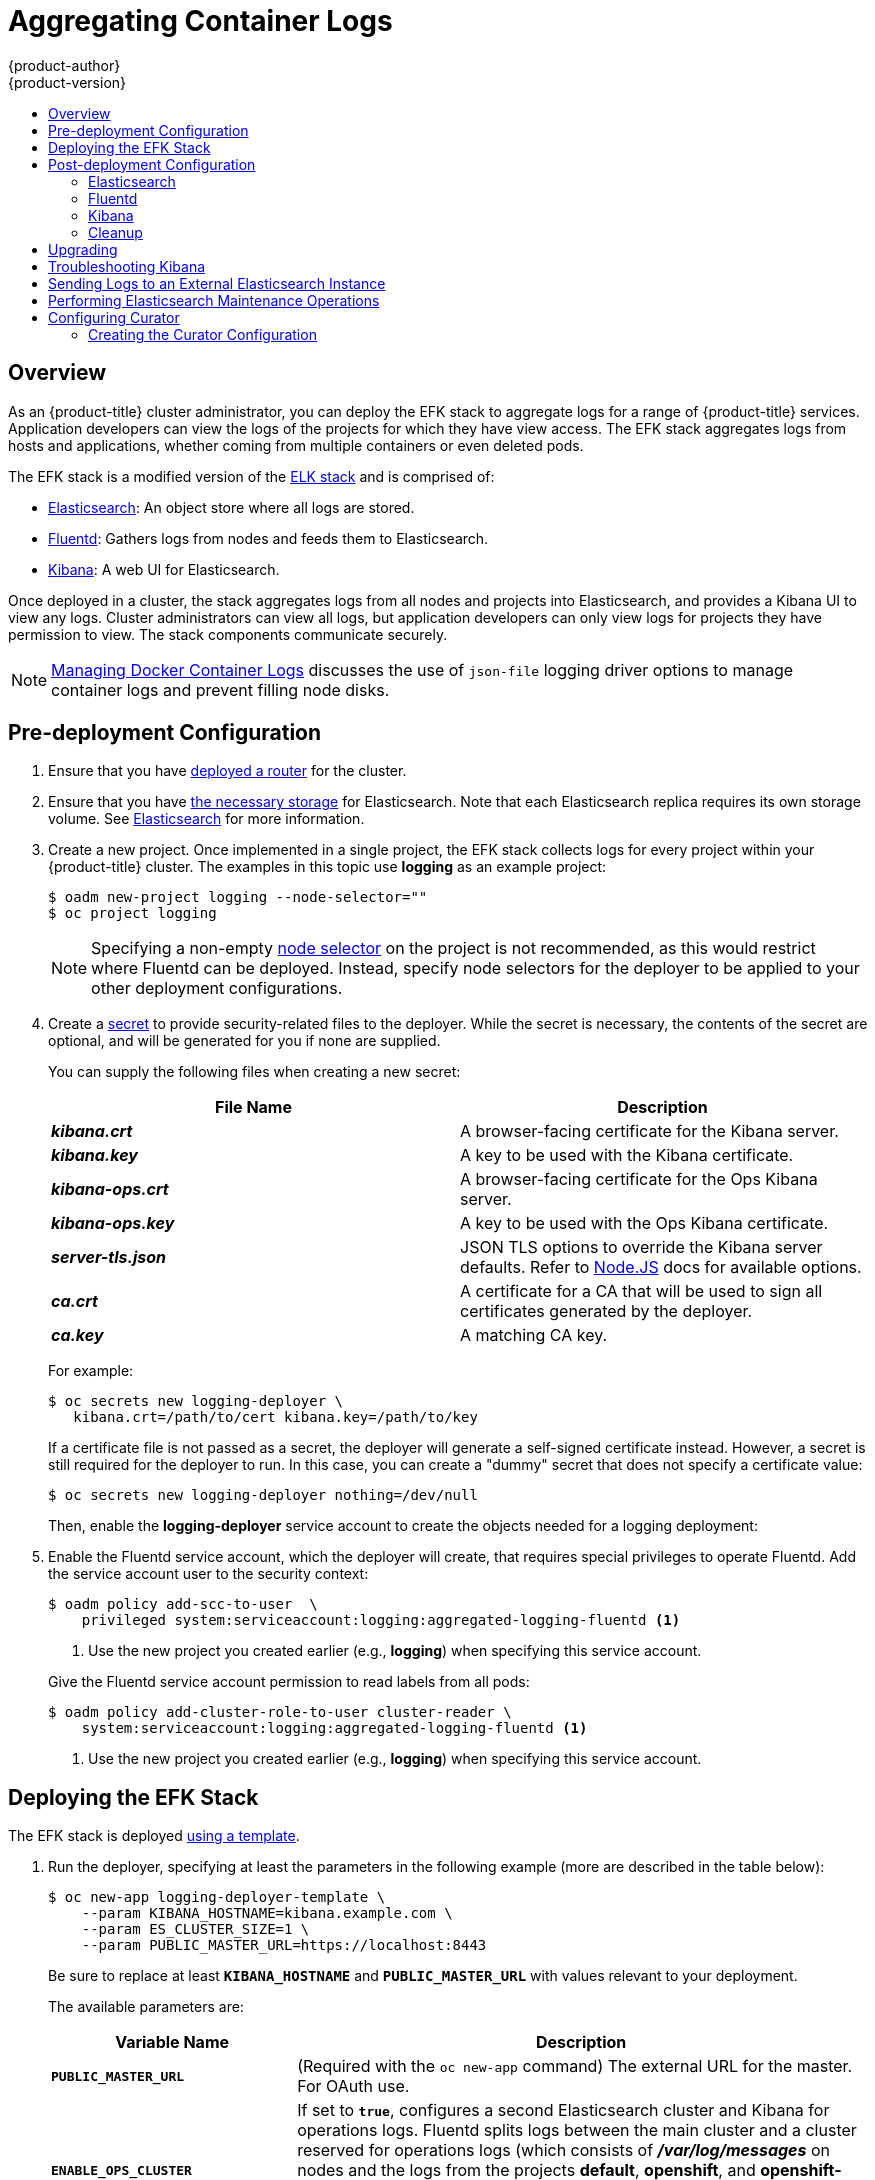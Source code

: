 [[install-config-aggregate-logging]]
= Aggregating Container Logs
{product-author}
{product-version}
:data-uri:
:icons:
:experimental:
:toc: macro
:toc-title:
:prewrap!:

toc::[]

== Overview

As an {product-title} cluster administrator, you can deploy the EFK stack to
aggregate logs for a range of {product-title} services. Application developers
can view the logs of the projects for which they have view access. The EFK stack
aggregates logs from hosts and applications, whether coming from multiple
containers or even deleted pods.

The EFK stack is a modified version of the
https://www.elastic.co/videos/introduction-to-the-elk-stack[ELK stack] and is
comprised of:

* https://www.elastic.co/products/elasticsearch[Elasticsearch]: An object store where all logs are stored.
* http://www.fluentd.org/architecture[Fluentd]: Gathers logs from nodes and feeds them to Elasticsearch.
* https://www.elastic.co/guide/en/kibana/current/introduction.html[Kibana]: A web UI for Elasticsearch.
ifdef::openshift-origin[]
* https://www.elastic.co/guide/en/elasticsearch/client/curator/current/about.html[Curator]: Removes old logs from Elasticsearch.
endif::openshift-origin[]

Once deployed in a cluster, the stack aggregates logs from all nodes and
projects into Elasticsearch, and provides a Kibana UI to view any logs. Cluster
administrators can view all logs, but application developers can only view logs
for projects they have permission to view. The stack components communicate
securely.

[NOTE]
====
xref:../install_config/install/prerequisites.adoc#managing-docker-container-logs[Managing
Docker Container Logs] discusses the use of `json-file` logging driver options
to manage container logs and prevent filling node disks.
====

== Pre-deployment Configuration

. Ensure that you have xref:../install_config/install/deploy_router.adoc#install-config-install-deploy-router[deployed a router] for the cluster.
. Ensure that you have xref:../install_config/persistent_storage/index.adoc#install-config-persistent-storage-index[the
necessary storage] for Elasticsearch. Note that each Elasticsearch replica
requires its own storage volume. See
xref:aggregated-elasticsearch[Elasticsearch] for more information.
ifdef::openshift-enterprise[]
. Ansible-based installs should create the *logging-deployer-template*
template in the *openshift* project.
Otherwise you can create it with the following command:
+
====
----
$ oc create -n openshift -f \
    /usr/share/openshift/examples/infrastructure-templates/enterprise/logging-deployer.yaml
----
====
endif::openshift-enterprise[]
ifdef::openshift-origin[]
. If your installation did not create templates in the *openshift* namespace, the
*logging-deployer-template* and *logging-deployer-account-template* templates
may not exist. In that case you can create them with the following command:
+
====
----
$ oc create -n openshift -f \
    https://raw.githubusercontent.com/openshift/origin-aggregated-logging/master/deployer/deployer.yaml
----
====
endif::openshift-origin[]
. Create a new project. Once implemented in a single project, the EFK stack
collects logs for every project within your {product-title} cluster. The
examples in this topic use *logging* as an example project:
+
====
----
$ oadm new-project logging --node-selector=""
$ oc project logging
----
====
+
[NOTE]
====
Specifying a non-empty
xref:../admin_guide/managing_projects.adoc#using-node-selectors[node
selector] on the project is not recommended, as this would restrict
where Fluentd can be deployed. Instead, specify node selectors for the
deployer to be applied to your other deployment configurations.
====

. Create a xref:../dev_guide/secrets.adoc#dev-guide-secrets[secret] to provide security-related files to the deployer. While the secret is necessary, the contents of the secret are optional, and will be generated for you if none are supplied.
+
You can supply the following files when creating a new secret:
+
[cols="2",options="header"]
|===
|File Name
|Description

|*_kibana.crt_*
|A browser-facing certificate for the Kibana server.

|*_kibana.key_*
|A key to be used with the Kibana certificate.

|*_kibana-ops.crt_*
|A browser-facing certificate for the Ops Kibana server.

|*_kibana-ops.key_*
|A key to be used with the Ops Kibana certificate.

|*_server-tls.json_*
|JSON TLS options to override the Kibana server defaults. Refer to
https://nodejs.org/api/tls.html#tls_tls_connect_options_callback[Node.JS] docs
for available options.

|*_ca.crt_*
|A certificate for a CA that will be used to sign all certificates generated by
the deployer.

|*_ca.key_*
|A matching CA key.
|===
+
For example:
+
----
$ oc secrets new logging-deployer \
   kibana.crt=/path/to/cert kibana.key=/path/to/key
----
+
If a certificate file is not passed as a secret, the deployer will generate a
self-signed certificate instead. However, a secret is still required for
the deployer to run. In this case, you can create a "dummy" secret that
does not specify a certificate value:
+
----
$ oc secrets new logging-deployer nothing=/dev/null
----

ifdef::openshift-enterprise[]
. Create the deployer xref:../admin_guide/service_accounts.adoc#admin-guide-service-accounts[service
account]:
+
====
----
$ oc create -f - <<API
apiVersion: v1
kind: ServiceAccount
metadata:
  name: logging-deployer
secrets:
- name: logging-deployer
API
----
====
endif::openshift-enterprise[]
ifdef::openshift-origin[]
. Create the deployer xref:../admin_guide/service_accounts.adoc#admin-guide-service-accounts[service
account] and custom roles:
+
====
----
$ oc new-app logging-deployer-account-template
----
====
endif::openshift-origin[]
+
Then, enable the *logging-deployer* service account to create the objects
needed for a logging deployment:
ifdef::openshift-enterprise[]
+
====
----
$ oc policy add-role-to-user edit --serviceaccount logging-deployer
----
====
endif::openshift-enterprise[]
ifdef::openshift-origin[]
+
====
----
$ oc policy add-role-to-user edit --serviceaccount logging-deployer
$ oc policy add-role-to-user daemonset-admin --serviceaccount logging-deployer
$ oadm policy add-cluster-role-to-user oauth-editor \
       system:serviceaccount:logging:logging-deployer <1>
----
<1> Use the new project you created earlier (e.g., *logging*) when specifying
this service account.
====
endif::openshift-origin[]

. Enable the Fluentd service account, which the deployer will create, that
requires special privileges to operate Fluentd. Add the service account user to
the security context:
+
====
----
$ oadm policy add-scc-to-user  \
    privileged system:serviceaccount:logging:aggregated-logging-fluentd <1>
----
<1> Use the new project you created earlier (e.g., *logging*) when specifying
this service account.
====
+
Give the Fluentd service account permission to read labels from all pods:
+
====
----
$ oadm policy add-cluster-role-to-user cluster-reader \
    system:serviceaccount:logging:aggregated-logging-fluentd <1>
----
<1> Use the new project you created earlier (e.g., *logging*) when specifying
this service account.
====

[[deploying-the-efk-stack]]
== Deploying the EFK Stack

The EFK stack is deployed xref:../dev_guide/templates.adoc#dev-guide-templates[using a template].

. Run the deployer, specifying at least the parameters in the following example (more are described in the table below):
+
====
----
$ oc new-app logging-deployer-template \
    --param KIBANA_HOSTNAME=kibana.example.com \
    --param ES_CLUSTER_SIZE=1 \
    --param PUBLIC_MASTER_URL=https://localhost:8443
----
====
+
Be sure to replace at least `*KIBANA_HOSTNAME*` and `*PUBLIC_MASTER_URL*` with
values relevant to your deployment.
+
The available parameters are:
+
[cols="3,7",options="header"]
|===
|Variable Name
|Description

|`*PUBLIC_MASTER_URL*`
|(Required with the `oc new-app` command) The external URL for the master. For
OAuth use.

|`*ENABLE_OPS_CLUSTER*`
|If set to `*true*`, configures a second Elasticsearch cluster and Kibana for
operations logs. Fluentd splits
logs between the main cluster and a cluster reserved for operations
logs (which consists of *_/var/log/messages_* on nodes and the logs from the
projects *default*, *openshift*, and *openshift-infra*).
This means a second Elasticsearch and Kibana are deployed. The deployments
are distinguishable by the *-ops* included in their names and have parallel
deployment options listed below.

|`*KIBANA_HOSTNAME*`, `*KIBANA_OPS_HOSTNAME*`
|(Required with the `oc new-app` command) The external host name for web clients
to reach Kibana.

|`*ES_CLUSTER_SIZE*`, `*ES_OPS_CLUSTER_SIZE*`
|(Required with the `oc new-app` command) The number of instances of
Elasticsearch to deploy. Redundancy requires at least three, and more can be
used for scaling.

|`*ES_INSTANCE_RAM*`, `*ES_OPS_INSTANCE_RAM*`
|Amount of RAM to reserve per Elasticsearch instance. The default is 8G (for 8GB), and it
must be at least 512M. Possible suffixes are G,g,M,m.

|`*ES_NODE_QUORUM*`, `*ES_OPS_NODE_QUORUM*`
|The quorum required to elect a new master. Should be more than half the intended cluster size.

|`*ES_RECOVER_AFTER_NODES*`, `*ES_OPS_RECOVER_AFTER_NODES*`
|When restarting the cluster, require this many nodes to be present before starting recovery.
Defaults to one less than the cluster size to allow for one missing node.

|`*ES_RECOVER_EXPECTED_NODES*`, `*ES_OPS_RECOVER_EXPECTED_NODES*`
|When restarting the cluster, wait for this number of nodes to be present before starting recovery.
By default, the same as the cluster size.

|`*ES_RECOVER_AFTER_TIME*`, `*ES_OPS_RECOVER_AFTER_TIME*`
|When restarting the cluster, this is a timeout for waiting for the expected number of nodes to be present.
Defaults to "5m".

ifdef::openshift-origin[]
|`*ES_NODESELECTOR*`, `*ES_OPS_NODESELECTOR*`
| A node selector that specifies which nodes are eligible targets
for deploying Elasticsearch instances. This can be used to place
these instances on nodes reserved and/or optimized for running them.
For example, the selector could be `*node-type=infrastructure*`. At least
one active node must have this label before Elasticsearch will deploy.

|`*KIBANA_NODESELECTOR*`, `*KIBANA_OPS_NODESELECTOR*`, `*CURATOR_NODESELECTOR*`
| A node selector that specifies which nodes are eligible targets
for deploying Kibana or Curator instances.

|`*FLUENTD_NODESELECTOR*`
| A node selector that specifies which nodes are eligible targets
for deploying Fluentd instances. Defaults to "logging-infra-fluentd=true".

|`*IMAGE_PREFIX*`
|The prefix for logging component images. For example, setting the prefix to
*openshift/origin-* creates *openshift/origin-logging-deployer:v1.2*.

|`*IMAGE_VERSION*`
|The version for logging component images. For example, setting the version to
*v1.2* creates *openshift/origin-logging-deployer:v1.2*.
endif::openshift-origin[]
ifdef::openshift-enterprise[]
|`*IMAGE_PREFIX*`
|The prefix for logging component images. For example, setting the prefix to
*registry.access.redhat.com/openshift3/ose-* creates *registry.access.redhat.com/openshift3/ose-logging-deployer:latest*.

|`*IMAGE_VERSION*`
|The version for logging component images. For example, setting the version to
*v3.2* creates *registry.access.redhat.com/openshift3/ose-logging-deployer:v3.2*.
endif::openshift-enterprise[]
|===
+
Running the deployer creates a deployer pod and prints its name.

. Wait until the pod is running.
This can take up to a few minutes to retrieve the deployer image
from the registry.
You can watch its process with:
+
----
$ oc get pod/<pod_name> -w
----
+
If it seems to be taking too long to start, you can retrieve more details about
the pod and any associated events with:
+
----
$ oc describe pod/<pod_name>
----
+
When it runs, you can check the logs of the resulting pod to see if the
deployment was successful:
+
----
$ oc logs -f <pod_name>
----

ifdef::openshift-enterprise[]
. As a cluster administrator, deploy the `logging-support-template` template
that the deployer created:
+
----
$ oc new-app logging-support-template
----
+
[IMPORTANT]
====
Deployment of logging components should begin automatically. However,
because deployment is triggered based on tags being imported into the
ImageStreams created in this step, and not all tags are automatically
imported, this mechanism has become unreliable as multiple versions are
released. Therefore, manual importing may be necessary as follows.

For each ImageStream `logging-auth-proxy`, `logging-kibana`,
`logging-elasticsearch`, and `logging-fluentd`, manually import the
tag corresponding to the `*IMAGE_VERSION*` specified (or defaulted)
for the deployer.

----
$ oc import-image <name>:<version> --from <prefix><name>:<tag>
----

For example:

----
$ oc import-image logging-auth-proxy:3.2.0 \
     --from registry.access.redhat.com/openshift3/logging-auth-proxy:3.2.0
$ oc import-image logging-kibana:3.2.0 \
     --from registry.access.redhat.com/openshift3/logging-kibana:3.2.0
$ oc import-image logging-elasticsearch:3.2.0 \
     --from registry.access.redhat.com/openshift3/logging-elasticsearch:3.2.0
$ oc import-image logging-fluentd:3.2.0 \
     --from registry.access.redhat.com/openshift3/logging-fluentd:3.2.0
----
====

endif::openshift-enterprise[]

== Post-deployment Configuration

[[aggregated-elasticsearch]]
=== Elasticsearch

A highly-available environment requires at least three replicas of
Elasticsearch; each on a different host. Elasticsearch replicas require their
own storage, but an {product-title} deployment configuration shares storage
volumes between all its pods. So, when scaled up, the EFK deployer ensures each
replica of Elasticsearch has its own deployment configuration.

*Viewing all Elasticsearch Deployments*

To view all current Elasticsearch deployments:

====
----
$ oc get dc --selector logging-infra=elasticsearch
----
====

[[aggregated-logging-persistent-storage]]
*Persistent Elasticsearch Storage*

The deployer creates an ephemeral deployment in which all of a pod's data is
lost upon restart. For production usage, add a persistent storage volume to each
Elasticsearch deployment configuration.

The best-performing volumes are local disks, if it is possible to use
them. Doing so requires some preparation as follows.

. The relevant service account must be given the privilege to mount and edit a
local volume, as follows:
+
====
----
$ oadm policy add-scc-to-user privileged  \
       system:serviceaccount:logging:aggregated-logging-elasticsearch <1>
----
<1> Use the new project you created earlier (e.g., *logging*) when specifying
this service account.
====

. Each Elasticsearch replica definition must be patched to claim that privilege,
for example:
+
----
$ for dc in $(oc get deploymentconfig --selector logging-infra=elasticsearch -o name); do
    oc scale $dc --replicas=0
    oc patch $dc \
       -p '{"spec":{"template":{"spec":{"containers":[{"name":"elasticsearch","securityContext":{"privileged": true}}]}}}}'
  done
----

. The Elasticsearch pods must be located on the correct nodes to use
the local storage, and should not move around even if those nodes are
taken down for a period of time. This requires giving each Elasticsearch
replica a node selector that is unique to the node where an administrator
has allocated storage for it. xref:logging-node-selector[See below
for directions on setting a node selector].

. Once these steps are taken, a local host mount can be applied to each replica
as in this example (where we assume storage is mounted at the same path on each node):
+
ifdef::openshift-origin[]
----
$ for dc in $(oc get deploymentconfig --selector logging-infra=elasticsearch -o name); do
    oc set volume $dc \
          --add --overwrite --name=elasticsearch-storage \
          --type=hostPath --path=/usr/local/es-storage
    oc deploy --latest $dc
    oc scale $dc --replicas=1
  done
----
endif::openshift-origin[]
ifdef::openshift-enterprise[]
----
$ for dc in $(oc get deploymentconfig --selector logging-infra=elasticsearch -o name); do
    oc set volume $dc \
          --add --overwrite --name=elasticsearch-storage \
          --type=hostPath --path=/usr/local/es-storage
    oc scale $dc --replicas=1
  done
----
endif::openshift-enterprise[]

If using host mounts is impractical or undesirable, it may be necessary to
attach block storage as a
xref:../architecture/additional_concepts/storage.adoc#persistent-volume-claims[PersistentVolumeClaim]
as in the following example:

----
$ oc set volume dc/logging-es-<unique> \
          --add --overwrite --name=elasticsearch-storage \
          --type=persistentVolumeClaim --claim-name=logging-es-1
----

[WARNING]
====
Using NFS storage directly or as a PersistentVolume (or via other NAS
such as Gluster) is not supported for Elasticsearch storage, as Lucene
relies on filesystem behavior that NFS does not supply. Data corruption
and other problems can occur. If NFS storage is a requirement, you can
allocate a large file on that storage to serve as a storage device and
treat it as a host mount on each host. For example:

----
$ truncate -s 1T /nfs/storage/elasticsearch-1
$ mkfs.xfs /nfs/storage/elasticsearch-1
$ mount -o loop /nfs/storage/elasticsearch-1 /usr/local/es-storage
$ chown 1000:1000 /usr/local/es-storage
----

Then, use *_/usr/local/es-storage_* as a host-mount as
described above. Performance under this solution is significantly
worse than using actual local drives.
====


[[logging-node-selector]]
*Node Selector*

Because Elasticsearch can use a lot of resources, all members of a cluster
should have low latency network connections to each other. Ensure this by
directing the instances to dedicated nodes, or a dedicated region within your
cluster, using a
xref:../admin_guide/managing_projects.adoc#using-node-selectors[node selector].

To configure a node selector, edit each deployment configuration and add the
`*nodeSelector*` parameter to specify the label of the desired nodes:

====
----
apiVersion: v1
kind: DeploymentConfig
spec:
  template:
    spec:
      nodeSelector:
        nodelabel: logging-es-node-1
----
====

Alternatively you can use the `oc patch` command:
====
----
$ oc patch dc/logging-es-<unique_name> \
   -p '{"spec":{"template":{"spec":{"nodeSelector":{"nodeLabel":"logging-es-node-1"}}}}}'
----
====

[[scaling-elasticsearch]]
*Changing the Scale of Elasticsearch*

If you need to scale up the number of Elasticsearch instances your cluster uses,
it is not as simple as changing the number of Elasticsearch cluster nodes. This
is due to the nature of persistent volumes and how Elasticsearch is configured
to store its data and recover the cluster. Instead, you must create a deployment
configuration for each Elasticsearch cluster node.

During installation, the deployer
xref:../install_config/imagestreams_templates.adoc#install-config-imagestreams-templates[creates templates] with the
Elasticsearch configurations provided to it: *logging-es-template* and
*logging-es-ops-template* if the deployer was run with
`*ENABLE_OPS_CLUSTER=true*`.

The node quorum and recovery settings were initially set based on the
`*CLUSTER_SIZE*` value provided to the deployer. Since the cluster size is
changing, those values need to be updated.

. Prior to changing the number of Elasticsearch cluster nodes, the EFK stack
should first be scaled down to preserve log data as described in
xref:../install_config/upgrading/manual_upgrades.adoc#manual-upgrading-efk-logging-stack[Upgrading
the EFK Logging Stack].

. Edit the cluster template you are scaling up and change the parameters to the
desired value:
+
- `*NODE_QUORUM*` is the intended cluster size / 2 (rounded down) + 1. For an
intended cluster size of 5, the quorum would be 3.
+
- `*RECOVER_EXPECTED_NODES*` is the same as the intended cluster size.
+
- `*RECOVER_AFTER_NODES*` is the intended cluster size - 1.
+
====
----
$ oc edit template logging-es[-ops]-template
----
====
+
. In addition to updating the template, all of the deployment configurations for
that cluster also need to have the three environment variable values above
updated. To edit each of the configurations for the cluster in series, you use
the following.
+
====
----
$ oc get dc -l component=es[-ops] -o name | xargs -r oc edit
----
====
+
. Create an additional deployment configuration, run the following
command against the Elasticsearch cluster you want to to scale up for
(*logging-es-template* or *logging-es-ops-template*).
+
====
----
$ oc new-app logging-es[-ops]-template
----
====
+
These deployments will be named differently, but all will have the *logging-es*
prefix. Be aware of the cluster parameters (described in the deployer
parameters) based on cluster size that may need corresponding adjustment in the
template, as well as existing deployments.

. After the intended number of deployment configurations are created, scale up
your cluster, starting with Elasticsearch as described in
xref:../install_config/upgrading/manual_upgrades.adoc#manual-upgrading-efk-logging-stack[Upgrading
the EFK Logging Stack].
+
[NOTE]
====
The `oc new-app logging-es[-ops]-template` command creates a deployment
configuration with a persistent volume. If you want to create a Elasticsearch
cluster node with a persistent volume attached to it, upon creation you can
instead run the following command to create your deployment configuration with a
persistent volume claim (PVC) attached.

----
$ oc process logging-es-template | oc volume -f - \
          --add --overwrite --name=elasticsearch-storage \
          --type=persistentVolumeClaim --claim-name={your_pvc}`
----
====

=== Fluentd

ifdef::openshift-enterprise[]
Once Elasticsearch is running, scale Fluentd to every node to feed logs into
Elasticsearch. The following example is for an {product-title} instance with
three nodes:

====
----
$ oc scale dc/logging-fluentd --replicas=3
----
====

You will need to scale Fluentd if nodes are added or subtracted.
endif::openshift-enterprise[]

ifdef::openshift-origin[]
Once Elasticsearch is running, label nodes to enable Fluentd to run on them
and feed logs to Elasticsearch. Use the `*FLUENTD_NODESELECTOR*` given to
the deployer (if different) in the command below:

====
----
$ oc label nodes --all logging-infra-fluentd=true
----
====

endif::openshift-origin[]

=== Kibana

To access the Kibana console from the {product-title} web console, add the
`loggingPublicURL` parameter in the *_/etc/origin/master/master-config.yaml_*
file, with the URL of the Kibana console (the `*KIBANA_HOSTNAME*` parameter).
The value must be an HTTPS URL:

====
----
...
assetConfig:
  ...
  loggingPublicURL: "https://kibana.example.com"
...
----
====

Setting the `loggingPublicURL` parameter creates a *View Archive* button on the
{product-title} web console under the *Browse* -> *Pods* -> *<pod_name>* ->
*Logs* tab. This links to the Kibana console.

You can scale the Kibana deployment as usual for redundancy:

====
----
$ oc scale dc/logging-kibana --replicas=2
----
====

You can see the UI by visiting the site specified at the `*KIBANA_HOSTNAME*`
variable.

See the https://www.elastic.co/guide/en/kibana/4.1/discover.html[Kibana
documentation] for more information on Kibana.

=== Cleanup

You can remove everything generated during the deployment while
leaving other project contents intact:

----
$ oc delete all --selector logging-infra=kibana
ifdef::openshift-enterprise[]
$ oc delete all --selector logging-infra=fluentd
endif::openshift-enterprise[]
ifdef::openshift-origin[]
$ oc delete all,daemonsets --selector logging-infra=fluentd
endif::openshift-origin[]
$ oc delete all --selector logging-infra=elasticsearch
$ oc delete all --selector logging-infra=curator
$ oc delete all,sa,oauthclient --selector logging-infra=support
$ oc delete secret logging-fluentd logging-elasticsearch \
    logging-es-proxy logging-kibana logging-kibana-proxy \
    logging-kibana-ops-proxy
----

[[aggregate-logging-upgrading]]
== Upgrading

To upgrade the EFK logging stack, see
xref:../install_config/upgrading/manual_upgrades.adoc#manual-upgrading-efk-logging-stack[Manual
Upgrades].

[[troubleshooting-kibana]]
== Troubleshooting Kibana

Using the Kibana console with {product-title} can cause problems that are easily
solved, but are not accompanied with useful error messages. Check the following
troubleshooting sections if you are experiencing any problems when deploying
Kibana on {product-title}:

*Login Loop*

The OAuth2 proxy on the Kibana console must share a secret with the master
host's OAuth2 server. If the secret is not identical on both servers, it can
cause a login loop where you are continuously redirected back to the Kibana
login page.

To fix this issue, delete the current oauthclient, and create a new one, using the
same template as before:

====
----
$ oc delete oauthclient/kibana-proxy
$ oc new-app logging-support-template
----
====

*Cryptic Error When Viewing the Console*

When attempting to visit the Kibana console, you may instead receive a browser
error:

====
----
{"error":"invalid_request","error_description":"The request is missing a required parameter,
 includes an invalid parameter value, includes a parameter more than once, or is otherwise malformed."}
----
====

This can be caused by a mismatch between the OAuth2 client and server. The
return address for the client must be in a whitelist so the server can securely
redirect back after logging in.

Fix this issue by replacing the OAuth client entry:

====
----
$ oc delete oauthclient/kibana-proxy
$ oc new-app logging-support-template
----
====

If the problem persists, check that you are accessing Kibana at a URL listed in
the OAuth client. This issue can be caused by accessing the URL at a forwarded
port, such as 1443 instead of the standard 443 HTTPS port. You can adjust the
server whitelist by editing the OAuth client:

====
----
$ oc edit oauthclient/kibana-proxy
----
====

*503 Error When Viewing the Console*

If you receive a proxy error when viewing the Kibana console, it could be caused
by one of two issues.

First, Kibana may not be recognizing pods. If Elasticsearch is slow in starting
up, Kibana may timeout trying to reach it. Check whether the relevant service
has any endpoints:

====
----
$ oc describe service logging-kibana
Name:                   logging-kibana
[...]
Endpoints:              <none>
----
====

If any Kibana pods are live, endpoints will be listed. If they are not, check
the state of the Kibana pods and deployment. You may need to scale the
deployment down and back up again.

The second possible issue may be caused if the route for accessing the Kibana
service is masked. This can happen if you perform a test deployment in one
project, then deploy in a different project without completely removing the
first deployment. When multiple routes are sent to the same destination, the
default router will only route to the first created. Check the problematic route
to see if it is defined in multiple places:

====
----
$ oc get route  --all-namespaces --selector logging-infra=support
----
====

[[sending-logs-to-an-external-elasticsearch-instance]]
== Sending Logs to an External Elasticsearch Instance

Fluentd sends logs to the value of the `ES_HOST`, `ES_PORT`, `OPS_HOST`, and
`OPS_PORT` environment variables of the Elasticsearch deployment configuration.
The application logs are directed to the `ES_HOST` destination, and operations
logs to `OPS_HOST`.

To direct logs to a specific Elasticsearch instance, edit the deployment
configuration and replace the value of the above variables with the desired
instance:

----
$ oc edit dc/<deployment_configuration>
----

For an external Elasticsearch instance to contain both application and
operations logs, you can set `ES_HOST` and `OPS_HOST` to the same destination,
while ensuring that `ES_PORT` and `OPS_PORT` also have the same value.

If your externally hosted Elasticsearch instance does not use TLS, update the
`*_CLIENT_CERT`, `*_CLIENT_KEY`, and `*_CA` variables to be empty. If it does
use TLS, but not mutual TLS, update the `*_CLIENT_CERT` and `*_CLIENT_KEY`
variables to be empty and patch or recreate the `logging-fluentd` secret with
the appropriate `*_CA` value for communicating with your Elasticsearch instance.
If it uses Mutual TLS as the provided Elasticsearch instance does, patch or
recreate the `logging-fluentd` secret with your client key, client cert, and CA.

ifdef::openshift-origin[]
Since Fluentd is deployed by a DaemonSet, update the
`logging-fluentd-template` template, delete your current DaemonSet, and recreate
it with `oc new-app logging-fluentd-template` after seeing all previous Fluentd
pods have terminated.
endif::openshift-origin[]

ifdef::openshift-enterprise[]
You can use `oc edit dc/logging-fluentd` to update your Fluentd configuration,
making sure to first scale down your number of replicas to zero before editing
the deployment configuration.
endif::openshift-enterprise[]

[NOTE]
====
If you are not using the provided Kibana and Elasticsearch images, you will not
have the same multi-tenant capabilities and your data will not be restricted by
user access to a particular project.
====

[[aggregate-logging-performing-elasticsearch-maintenance-operations]]
== Performing Elasticsearch Maintenance Operations

As of the Deployer version
ifdef::openshift-origin[]
1.2.0,
endif::openshift-origin[]
ifdef::openshift-enterprise[]
3.2.0,
endif::openshift-enterprise[]
an admin certificate, key, and CA that can be used to communicate with and perform
administrative operations on Elasticsearch are provided within the
`logging-elasticsearch` secret.

[NOTE]
====
To confirm whether or not your EFK installation provides these, run:
----
$ oc describe secret logging-elasticsearch
----
====

If they are not available, refer to
xref:../install_config/upgrading/manual_upgrades.adoc#manual-upgrading-efk-logging-stack[Manual
Upgrades] to ensure you are on the latest version first.

Connect to an Elasticsearch pod that is in the cluster on which you are
attempting to perform maintenance.

To find a pod in a cluster use either:

====
----
$ oc get pods -l component=es -o name | head -1
$ oc get pods -l component=es-ops -o name | head -1
----
====

Then, connect to a pod:

====
----
$ oc rsh <your_Elasticsearch_pod>
----
====

Once connected to an Elasticsearch container, you can use the certificates mounted
from the secret to communicate with Elasticsearch per its 1.5
link:https://www.elastic.co/guide/en/elasticsearch/reference/1.5/docs.html[Document APIs].

Fluentd sends its logs to Elasticsearch using the index format "{project_name}.{project_uuid}.YYYY.MM.DD"
where YYYY.MM.DD is the date of the log record.

For example, to delete all logs for the `logging` project with uuid `3b3594fa-2ccd-11e6-acb7-0eb6b35eaee3`
from June 15, 2016, we can run:

====
----
$ curl --key /etc/elasticsearch/keys/admin-key --cert /etc/elasticsearch/keys/admin-cert \
  --cacert /etc/elasticsearch/keys/admin-ca -XDELETE \
  "https://localhost:9200/logging.3b3594fa-2ccd-11e6-acb7-0eb6b35eaee3.2016.06.15"
----
====

[[configuring-curator]]
== Configuring Curator

ifdef::openshift-enterprise[]
[NOTE]
====
With Aggregated Logging version 3.2.1, Curator is available for use as Tech
Preview. To start it, after completing an installation using the 3.2.1 Deployer,
scale up the Curator deployment configuration that was created. (It defaults to
zero replicas.)

There should be one Curator pod running per Elasticsearch cluster. If you
deployed aggregated logging with `ENABLE_OPS_CLUSTER=true`, then you will have a
second deployment configuration (one for the ops cluster and one for the non-ops
cluster).

----
$ oc scale dc/logging-curator --replicas=1
$ oc scale dc/logging-curator-ops --replicas=1
----
====
endif::openshift-enterprise[]

Curator allows administrators to configure scheduled Elasticsearch maintenance
operations to be performed automatically on a per-project basis. It is scheduled
to perform actions daily based on its configuration. Only one Curator pod is
recommended per Elasticsearch cluster. Curator is configured via a mounted YAML
configuration file with the following structure:

====
----
$PROJECT_NAME:
  $ACTION:
    $UNIT: $VALUE

$PROJECT_NAME:
  $ACTION:
    $UNIT: $VALUE
 ...

----
====

The available parameters are:

[cols="3,7",options="header"]
|===
|Variable Name
|Description

|`*$PROJECT_NAME*`
|The actual name of a project, such as `myapp-devel`.  For {product-title} `operations`
logs, use the name `.operations` as the project name.

|`*$ACTION*`
|The action to take, currently only `delete` is allowed.

|`*$UNIT*`
|One of `days`, `weeks`, or `months`.

|`*$VALUE*`
|An integer for the number of units.

|`*.defaults*`
|Use `.defaults` as the `$PROJECT_NAME` to set the defaults for projects that are
not specified.

|`*runhour*`
|(Number) the hour of the day in 24-hour format at which to run the Curator jobs. For
use with `.defaults`.

|`*runminute*`
|(Number) the minute of the hour at which to run the Curator jobs. For use with `.defaults`.
|===

For example, to configure Curator to

- delete indices in the `myapp-dev` project older than `1 day`
- delete indices in the `myapp-qe` project older than `1 week`
- delete `operations` logs older than `8 weeks`
- delete all other projects indices after they are `30 days` old
- run the Curator jobs at midnight every day

you would use:

----
myapp-dev:
 delete:
   days: 1

myapp-qe:
  delete:
    weeks: 1

.operations:
  delete:
    weeks: 8

.defaults:
  delete:
    days: 30
  runhour: 0
  runminute: 0
----


[IMPORTANT]
====
When you use `month` as the `$UNIT` for an operation, Curator starts counting at
the first day of the current month, not the current day of the current month.
For example, if today is April 15, and you want to delete indices that are 2 months
older than today (delete: months: 2), Curator does not delete indices that are dated
older than February 15; it deletes indices older than February 1. That is, it
goes back to the first day of the current month, then goes back two whole months
from that date. If you want to be exact with Curator, it is best to use days
(for example, `delete: days: 30`).
====

[[aggregate-logging-creating-the-curator-configuration]]
=== Creating the Curator Configuration

ifdef::openshift-origin[]
The deployer provides a configmap from which Curator reads its configuration.
Before making any changes:

. Scale down your Curator pods:
+
----
$ oc scale dc/logging-curator --replicas=0
$ oc scale dc/logging-curator-ops --replicas=0
----

. Once the pods have stopped, edit the provided configmap to configure your
Curator instances:
+
----
$ oc edit configmap/logging-curator
----
+
[NOTE]
====
Within OpenShift Origin, currently the `logging-curator` configmap is used to
configure both your ops and non-ops Curator instances. Any `.operations`
configurations will be in the same location as your application logs
configurations.
====

. After you make your changes, scale your Curator pods back up:
+
----
$ oc scale dc/logging-curator --replicas=1
$ oc scale dc/logging-curator-ops --replicas=1
----
endif::openshift-origin[]
ifdef::openshift-enterprise[]
To create the Curator configuration:

. Create a YAML file with your configuration settings using your favorite editor.

. Create a secret from your created yaml file:
+
----
$ oc secrets new index-management settings=</path/to/your/yaml/file>
----

. Mount your created secret as a volume in your Curator DC:
+
----
$ oc volumes dc/logging-curator \
    --add \
    --type=secret \
    --secret-name=index-management \
    --mount-path=/etc/curator \
    --name=index-management \
    --overwrite
----
+
[NOTE]
====
The mount-path value (e.g. `/etc/curator`) must match the `CURATOR_CONF_LOCATION` in
the environment.
====
endif::openshift-enterprise[]

You can also specify default values for the run hour, run minute, and age in days
of the indices when processing the Curator template. Use `CURATOR_RUN_HOUR` and
`CURATOR_RUN_MINUTE` to set the default *runhour* and *runminute*, and use
`CURATOR_DEFAULT_DAYS` to set the default index age.
